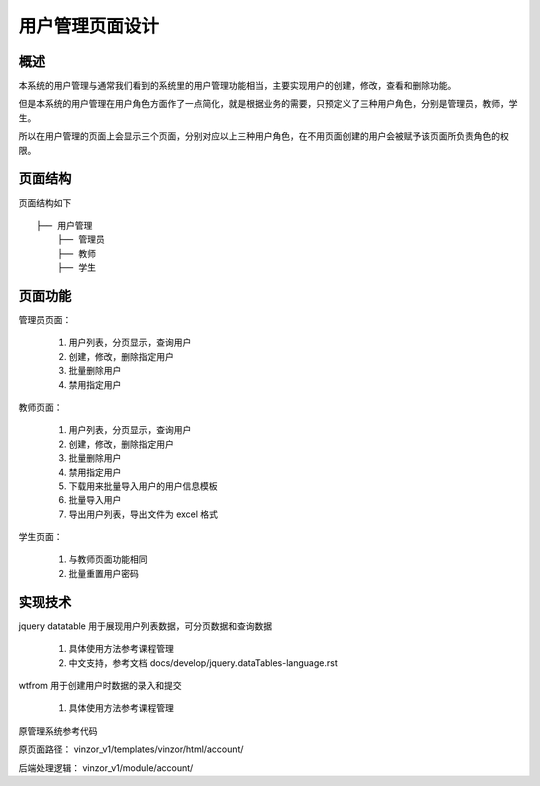 用户管理页面设计
===========================

概述
---------------------------
本系统的用户管理与通常我们看到的系统里的用户管理功能相当，主要实现用户的创建，修改，查看和删除功能。

但是本系统的用户管理在用户角色方面作了一点简化，就是根据业务的需要，只预定义了三种用户角色，分别是管理员，教师，学生。

所以在用户管理的页面上会显示三个页面，分别对应以上三种用户角色，在不用页面创建的用户会被赋予该页面所负责角色的权限。


页面结构
---------------------------

页面结构如下 ::

    ├── 用户管理
        ├── 管理员
        ├── 教师
        ├── 学生


页面功能
---------------------------

管理员页面：

    1. 用户列表，分页显示，查询用户

    2. 创建，修改，删除指定用户

    3. 批量删除用户

    4. 禁用指定用户

教师页面：

    1. 用户列表，分页显示，查询用户

    2. 创建，修改，删除指定用户

    3. 批量删除用户

    4. 禁用指定用户

    5. 下载用来批量导入用户的用户信息模板

    6. 批量导入用户

    7. 导出用户列表，导出文件为 excel 格式

学生页面：

    1. 与教师页面功能相同

    2. 批量重置用户密码


实现技术
---------------------------

jquery datatable 用于展现用户列表数据，可分页数据和查询数据

    1. 具体使用方法参考课程管理

    2. 中文支持，参考文档 docs/develop/jquery.dataTables-language.rst


wtfrom 用于创建用户时数据的录入和提交

    1. 具体使用方法参考课程管理


原管理系统参考代码

原页面路径： vinzor_v1/templates/vinzor/html/account/

后端处理逻辑： vinzor_v1/module/account/


